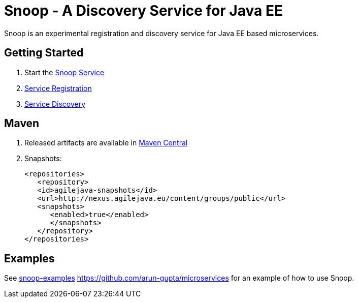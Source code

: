 = Snoop - A Discovery Service for Java EE

Snoop is an experimental registration and discovery service for Java EE based microservices.

== Getting Started

. Start the link:snoop-service.adoc[Snoop Service]
. link:service-registration.adoc[Service Registration]
. link:service-discovery.adoc[Service Discovery]

== Maven

. Released artifacts are available in link:http://search.maven.org/#search%7Cga%7C1%7Csnoop[Maven Central]
. Snapshots:
 
 <repositories>
    <repository>
    <id>agilejava-snapshots</id>
    <url>http://nexus.agilejava.eu/content/groups/public</url>
    <snapshots>
       <enabled>true</enabled>
       </snapshots>
    </repository>
 </repositories>

== Examples

See link:snoop-examples[snoop-examples]  link:https://github.com/arun-gupta/microservices[https://github.com/arun-gupta/microservices] for an example 
of how to use Snoop.
